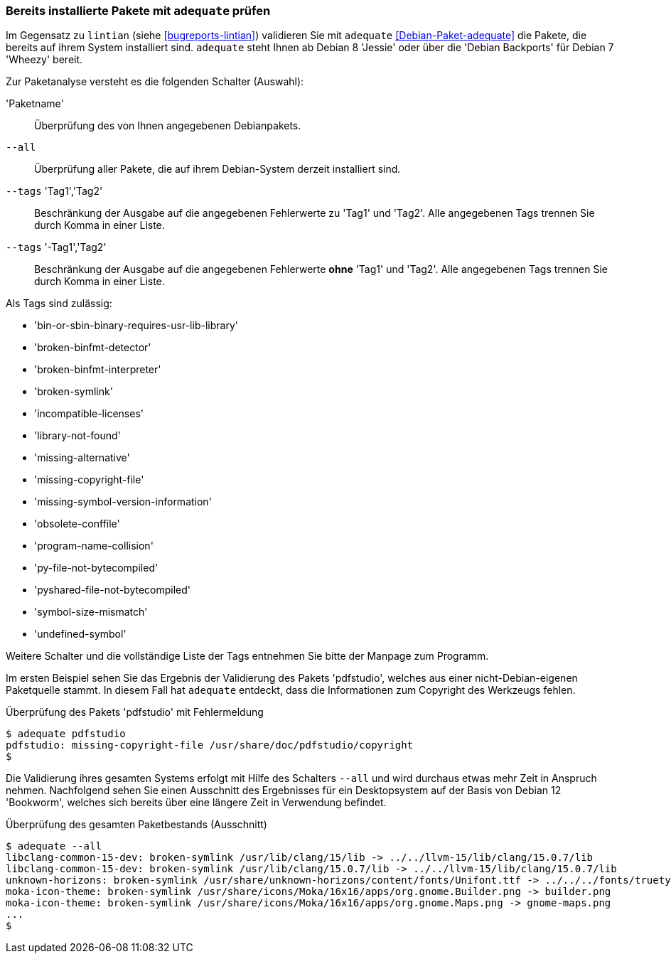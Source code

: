 // Datei: ./praxis/qualitaetskontrolle/bereits-installierte-pakete-mit-adequate-pruefen/adequate.adoc

// Baustelle: Rohtext

[[qualitaetskontrolle-adequate]]
=== Bereits installierte Pakete mit `adequate` prüfen ===

// Stichworte für den Index
(((adequate)))
(((Debianpaket, adequate)))
(((lintian)))

Im Gegensatz zu `lintian` (siehe <<bugreports-lintian>>) validieren Sie mit
`adequate` <<Debian-Paket-adequate>> die Pakete, die bereits auf ihrem
System installiert sind. `adequate` steht Ihnen ab Debian 8 'Jessie'
oder über die 'Debian Backports' für Debian 7 'Wheezy' bereit.

// Stichworte für den Index
(((adequate, --all)))
(((adequate, Paketname)))
(((adequate, --tags broken-symlink)))
(((adequate, --tags missing-copyright-file)))
(((adequate, --tags program-name-collision)))

Zur Paketanalyse versteht es die folgenden Schalter (Auswahl):

'Paketname'::
Überprüfung des von Ihnen angegebenen Debianpakets.

`--all`::
Überprüfung aller Pakete, die auf ihrem Debian-System derzeit
installiert sind.

`--tags` 'Tag1','Tag2'::
Beschränkung der Ausgabe auf die angegebenen Fehlerwerte zu 'Tag1' und
'Tag2'. Alle angegebenen Tags trennen Sie durch Komma in einer Liste.

`--tags` '-Tag1','Tag2'::
Beschränkung der Ausgabe auf die angegebenen Fehlerwerte *ohne* 'Tag1'
und 'Tag2'. Alle angegebenen Tags trennen Sie durch Komma in einer
Liste. 

Als Tags sind zulässig:

* 'bin-or-sbin-binary-requires-usr-lib-library'
* 'broken-binfmt-detector'
* 'broken-binfmt-interpreter'
* 'broken-symlink'
* 'incompatible-licenses'
* 'library-not-found'
* 'missing-alternative'
* 'missing-copyright-file'
* 'missing-symbol-version-information'
* 'obsolete-conffile'
* 'program-name-collision'
* 'py-file-not-bytecompiled'
* 'pyshared-file-not-bytecompiled'
* 'symbol-size-mismatch'
* 'undefined-symbol'

Weitere Schalter und die vollständige Liste der Tags entnehmen Sie bitte
der Manpage zum Programm.

Im ersten Beispiel sehen Sie das Ergebnis der Validierung des Pakets
'pdfstudio', welches aus einer nicht-Debian-eigenen Paketquelle stammt.
In diesem Fall hat `adequate` entdeckt, dass die Informationen zum
Copyright des Werkzeugs fehlen.

.Überprüfung des Pakets 'pdfstudio' mit Fehlermeldung
----
$ adequate pdfstudio
pdfstudio: missing-copyright-file /usr/share/doc/pdfstudio/copyright
$
----

// Stichworte für den Index
(((adequate, --all)))

Die Validierung ihres gesamten Systems erfolgt mit Hilfe des Schalters
`--all` und wird durchaus etwas mehr Zeit in Anspruch nehmen.
Nachfolgend sehen Sie einen Ausschnitt des Ergebnisses für ein
Desktopsystem auf der Basis von Debian 12 'Bookworm', welches sich bereits
über eine längere Zeit in Verwendung befindet.

.Überprüfung des gesamten Paketbestands (Ausschnitt)
----
$ adequate --all
libclang-common-15-dev: broken-symlink /usr/lib/clang/15/lib -> ../../llvm-15/lib/clang/15.0.7/lib
libclang-common-15-dev: broken-symlink /usr/lib/clang/15.0.7/lib -> ../../llvm-15/lib/clang/15.0.7/lib
unknown-horizons: broken-symlink /usr/share/unknown-horizons/content/fonts/Unifont.ttf -> ../../../fonts/truetype/unifont/unifont.ttf
moka-icon-theme: broken-symlink /usr/share/icons/Moka/16x16/apps/org.gnome.Builder.png -> builder.png
moka-icon-theme: broken-symlink /usr/share/icons/Moka/16x16/apps/org.gnome.Maps.png -> gnome-maps.png
...
$
----

// Datei (Ende): ./praxis/qualitaetskontrolle/bereits-installierte-pakete-mit-adequate-pruefen/adequate.adoc
